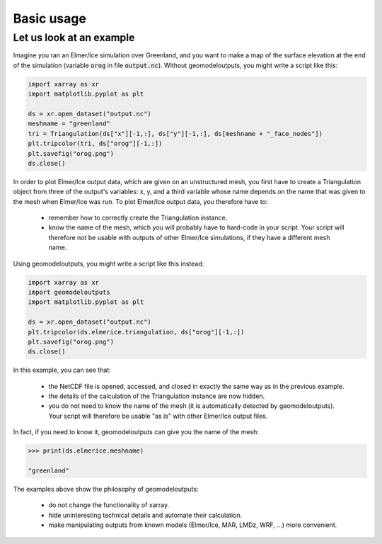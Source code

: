 .. Documentation of the geomodeloutputs Python package.
   Copyright (c) 2024-now, Institut des Géosciences de l'Environnement, France.
   License: CC BY 4.0

Basic usage
###########

Let us look at an example
=========================

Imagine you ran an Elmer/Ice simulation over Greenland, and you want to make a map of the surface elevation at the end
of the simulation (variable :code:`orog` in file :code:`output.nc`). Without geomodeloutputs, you might write a script
like this:

.. code-block:: python

  import xarray as xr
  import matplotlib.pyplot as plt

  ds = xr.open_dataset("output.nc")
  meshname = "greenland"
  tri = Triangulation(ds["x"][-1,:], ds["y"][-1,:], ds[meshname + "_face_nodes"])
  plt.tripcolor(tri, ds["orog"][-1,:])
  plt.savefig("orog.png")
  ds.close()

In order to plot Elmer/Ice output data, which are given on an unstructured mesh, you first have to create a
Triangulation object from three of the output's variables: x, y, and a third variable whose name depends on the name
that was given to the mesh when Elmer/Ice was run. To plot Elmer/Ice output data, you therefore have to:

 - remember how to correctly create the Triangulation instance.

 - know the name of the mesh, which you will probably have to hard-code in your script. Your script will therefore not
   be usable with outputs of other Elmer/Ice simulations, if they have a different mesh name.

Using geomodeloutputs, you might write a script like this instead:

.. code-block:: python

  import xarray as xr
  import geomodeloutputs
  import matplotlib.pyplot as plt

  ds = xr.open_dataset("output.nc")
  plt.tripcolor(ds.elmerice.triangulation, ds["orog"][-1,:])
  plt.savefig("orog.png")
  ds.close()

In this example, you can see that:

 - the NetCDF file is opened, accessed, and closed in exactly the same way as in the previous example.

 - the details of the calculation of the Triangulation instance are now hidden.

 - you do not need to know the name of the mesh (it is automatically detected by geomodeloutputs). Your script will
   therefore be usable "as is" with other Elmer/Ice output files.

In fact, if you need to know it, geomodeloutputs can give you the name of the mesh:

.. code-block:: python

  >>> print(ds.elmerice.meshname)

  "greenland"

The examples above show the philosophy of geomodeloutputs:

 - do not change the functionality of xarray.

 - hide uninteresting technical details and automate their calculation.

 - make manipulating outputs from known models (Elmer/Ice, MAR, LMDz, WRF, ...) more convenient.

